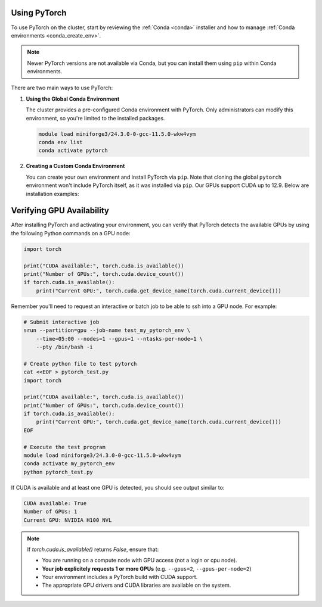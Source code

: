 Using PyTorch
=============

To use PyTorch on the cluster, start by reviewing the :ref:`Conda <conda>` installer
and how to manage :ref:`Conda environments <conda_create_env>`.

.. note::
    Newer PyTorch versions are not available via Conda, but you can install them using ``pip`` within Conda environments.

There are two main ways to use PyTorch:

1. **Using the Global Conda Environment**

   The cluster provides a pre-configured Conda environment with PyTorch.
   Only administrators can modify this environment, so you're limited to the installed packages.

   .. code-block:: bash

       module load miniforge3/24.3.0-0-gcc-11.5.0-wkw4vym
       conda env list
       conda activate pytorch

2. **Creating a Custom Conda Environment**

   You can create your own environment and install PyTorch via ``pip``.
   Note that cloning the global ``pytorch`` environment won't include PyTorch itself, as it was installed via ``pip``.
   Our GPUs support CUDA up to 12.9. Below are installation examples:

   .. tabs::

       .. tab:: PyTorch 2.7.1 + CUDA 11.8

           .. code-block:: bash

               module load miniforge3/24.3.0-0-gcc-11.5.0-wkw4vym
               conda create --name my_pytorch_cuda11.8
               conda activate my_pytorch_cuda11.8
               pip install torch torchvision torchaudio --index-url https://download.pytorch.org/whl/cu118

       .. tab:: PyTorch 2.7.1 + CUDA 12.6

           .. code-block:: bash

               module load miniforge3/24.3.0-0-gcc-11.5.0-wkw4vym
               conda create --name my_pytorch_cuda12.6
               conda activate my_pytorch_cuda12.6
               pip install torch torchvision torchaudio

       .. tab:: PyTorch 2.7.1 + CUDA 12.8

           .. code-block:: bash

               module load miniforge3/24.3.0-0-gcc-11.5.0-wkw4vym
               conda create --name my_pytorch_cuda12.8
               conda activate my_pytorch_cuda12.8
               pip install torch torchvision torchaudio --index-url https://download.pytorch.org/whl/cu128

Verifying GPU Availability
==========================

After installing PyTorch and activating your environment,
you can verify that PyTorch detects the available GPUs by using
the following Python commands on a GPU node:

.. code-block:: python

    import torch

    print("CUDA available:", torch.cuda.is_available())
    print("Number of GPUs:", torch.cuda.device_count())
    if torch.cuda.is_available():
        print("Current GPU:", torch.cuda.get_device_name(torch.cuda.current_device()))

Remember you'll need to request an interactive or batch job
to be able to ssh into a GPU node. For example:

.. code-block:: bash

    # Submit interactive job
    srun --partition=gpu --job-name test_my_pytorch_env \
        --time=05:00 --nodes=1 --gpus=1 --ntasks-per-node=1 \
        --pty /bin/bash -i
    
    # Create python file to test pytorch
    cat <<EOF > pytorch_test.py
    import torch

    print("CUDA available:", torch.cuda.is_available())
    print("Number of GPUs:", torch.cuda.device_count())
    if torch.cuda.is_available():
        print("Current GPU:", torch.cuda.get_device_name(torch.cuda.current_device()))
    EOF

    # Execute the test program
    module load miniforge3/24.3.0-0-gcc-11.5.0-wkw4vym
    conda activate my_pytorch_env
    python pytorch_test.py

If CUDA is available and at least one GPU is detected, you should see output similar to:

.. code-block:: text

    CUDA available: True
    Number of GPUs: 1
    Current GPU: NVIDIA H100 NVL

.. note::
    If `torch.cuda.is_available()` returns `False`, ensure that:
    
    - You are running on a compute node with GPU access (not a login or cpu node).
    - **Your job explicitely requests 1 or more GPUs** (e.g. ``--gpus=2``, ``--gpus-per-node=2``)
    - Your environment includes a PyTorch build with CUDA support.
    - The appropriate GPU drivers and CUDA libraries are available on the system.

